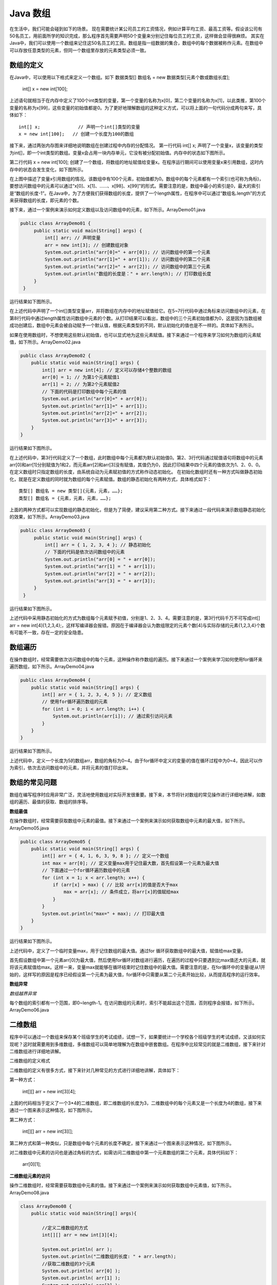 Java 数组
==================

在生活中，我们可能会碰到如下的场景。 
现在需要统计某公司员工的工资情况，例如计算平均工资、最高工资等。假设该公司有50名员工，用前面所学的知识完成，那么程序首先需要声明50个变量来分别记住每位员工的工资，这样做会显得很麻烦。 
其实在Java中，我们可以使用一个数组来记住这50名员工的工资。数组是指一组数据的集合，数组中的每个数据被称作元素。在数组中可以存放任意类型的元素，但同一个数组里存放的元素类型必须一致。


数组的定义
--------------------

在Java中，可以使用以下格式来定义一个数组。如下 
数据类型[] 数组名 = new 数据类型[元素个数或数组长度]; 

    int[] x = new int[100]; 



上述语句就相当于在内存中定义了100个int类型的变量，第一个变量的名称为x[0]，第二个变量的名称为x[1]，以此类推，第100个变量的名称为x[99]，这些变量的初始值都是0。为了更好地理解数组的这种定义方式，可以将上面的一句代码分成两句来写，具体如下：

::

    int[] x;              // 声明一个int[]类型的变量
    x = new int[100];   // 创建一个长度为100的数组



接下来，通过两张内存图来详细地说明数组在创建过程中内存的分配情况。 
第一行代码 int[] x; 声明了一个变量x，该变量的类型为int[]，即一个int类型的数组。变量x会占用一块内存单元，它没有被分配初始值。内存中的状态如下图所示。


.. image:: ./images/array1.png

第二行代码 x = new int[100]; 创建了一个数组，将数组的地址赋值给变量x。在程序运行期间可以使用变量x来引用数组，这时内存中的状态会发生变化，如下图所示。

.. image:: ./images/array2.png


在上图中描述了变量x引用数组的情况。该数组中有100个元素，初始值都为0。数组中的每个元素都有一个索引(也可称为角标)，要想访问数组中的元素可以通过“x[0]、x[1]、……、x[98]、x[99]”的形式。需要注意的是，数组中最小的索引是0，最大的索引是“数组的长度-1”。在Java中，为了方便我们获得数组的长度，提供了一个length属性，在程序中可以通过“数组名.length”的方式来获得数组的长度，即元素的个数。 

接下来，通过一个案例来演示如何定义数组以及访问数组中的元素，如下所示。ArrayDemo01.java

.. code:: java

     public class ArrayDemo01 {
          public static void main(String[] args) {
              int[] arr; // 声明变量
              arr = new int[3]; // 创建数组对象
              System.out.println("arr[0]=" + arr[0]); // 访问数组中的第一个元素
              System.out.println("arr[1]=" + arr[1]); // 访问数组中的第二个元素
              System.out.println("arr[2]=" + arr[2]); // 访问数组中的第三个元素
              System.out.println("数组的长度是：" + arr.length); // 打印数组长度
          }
      }

运行结果如下图所示。

.. image:: ./images/array3.png


在上述代码中声明了一个int[]类型变量arr，并将数组在内存中的地址赋值给它。在5~7行代码中通过角标来访问数组中的元素，在第8行代码中通过length属性访问数组中元素的个数。从打印结果可以看出，数组中的三个元素初始值都为0，这是因为当数组被成功创建后，数组中元素会被自动赋予一个默认值，根据元素类型的不同，默认初始化的值也是不一样的。具体如下表所示。

.. image:: ./images/array4.png


如果在使用数组时，不想使用这些默认初始值，也可以显式地为这些元素赋值。接下来通过一个程序来学习如何为数组的元素赋值，如下所示。ArrayDemo02.java

.. code:: java

      public class ArrayDemo02 {
          public static void main(String[] args) {
              int[] arr = new int[4]; // 定义可以存储4个整数的数组
              arr[0] = 1; // 为第1个元素赋值1
              arr[1] = 2; // 为第2个元素赋值2
              // 下面的代码是打印数组中每个元素的值
              System.out.println("arr[0]=" + arr[0]);
              System.out.println("arr[1]=" + arr[1]);
              System.out.println("arr[2]=" + arr[2]);
              System.out.println("arr[3]=" + arr[3]);
          }
      }


运行结果如下图所示。

.. image:: ./images/array5.png


在上述代码中，第3行代码定义了一个数组，此时数组中每个元素都为默认初始值0。第2、3行代码通过赋值语句将数组中的元素arr[0]和arr[1]分别赋值为1和2，而元素arr[2]和arr[3]没有赋值，其值仍为0，因此打印结果中四个元素的值依次为1、2、0、0。 
在定义数组时只指定数组的长度，由系统自动为元素赋初值的方式称作动态初始化。 
在初始化数组时还有一种方式叫做静态初始化，就是在定义数组的同时就为数组的每个元素赋值。数组的静态初始化有两种方式，具体格式如下：


::

    类型[] 数组名 = new 类型[]{元素，元素，……};
    类型[] 数组名 = {元素，元素，元素，……};    


上面的两种方式都可以实现数组的静态初始化，但是为了简便，建议采用第二种方式。接下来通过一段代码来演示数组静态初始化的效果，如下所示。ArrayDemo03.java


.. code:: java

     public class ArrayDemo03 {
          public static void main(String[] args) {
              int[] arr = { 1, 2, 3, 4 }; // 静态初始化
              // 下面的代码是依次访问数组中的元素
              System.out.println("arr[0] = " + arr[0]);
              System.out.println("arr[1] = " + arr[1]);
              System.out.println("arr[2] = " + arr[2]);
              System.out.println("arr[3] = " + arr[3]);
          }
      }


运行结果如下图所示。

.. image:: ./images/array6.png

上述代码中采用静态初始化的方式为数组每个元素赋予初值，分别是1、2、3、4。需要注意的是，第3行代码千万不可写成int[] arr = new int[4]{1,2,3,4};，这样写编译器会报错。原因在于编译器会认为数组限定的元素个数[4]与实际存储的元素{1,2,3,4}个数有可能不一致，存在一定的安全隐患。



数组遍历
--------------

在操作数组时，经常需要依次访问数组中的每个元素，这种操作称作数组的遍历。接下来通过一个案例来学习如何使用for循环来遍历数组，如下所示。ArrayDemo04.java

.. code:: java

    public class ArrayDemo04 {
        public static void main(String[] args) {
            int[] arr = { 1, 2, 3, 4, 5 }; // 定义数组
            // 使用for循环遍历数组的元素
            for (int i = 0; i < arr.length; i++) {
                System.out.println(arr[i]); // 通过索引访问元素
            }
        }
    }


运行结果如下图所示。 

.. image:: ./images/array7.png

上述代码中，定义一个长度为5的数组arr，数组的角标为0~4。由于for循环中定义的变量i的值在循环过程中为0~4，因此可以作为索引，依次去访问数组中的元素，并将元素的值打印出来。


数组的常见问题
-------------------


数组在编写程序时应用非常广泛，灵活地使用数组对实际开发很重要。接下来，本节将针对数组的常见操作进行详细地讲解，如数组的遍历、最值的获取、数组的排序等。

**数组最值**

在操作数组时，经常需要获取数组中元素的最值。接下来通过一个案例来演示如何获取数组中元素的最大值，如下所示。ArrayDemo05.java

.. code:: java

    public class ArrayDemo05 {
        public static void main(String[] args) {
            int[] arr = { 4, 1, 6, 3, 9, 8 }; // 定义一个数组
            int max = arr[0]; // 定义变量max用于记住最大数，首先假设第一个元素为最大值
            // 下面通过一个for循环遍历数组中的元素
            for (int x = 1; x < arr.length; x++) {
                if (arr[x] > max) { // 比较 arr[x]的值是否大于max
                    max = arr[x]; // 条件成立，将arr[x]的值赋给max
                }
            }
            System.out.println("max=" + max); // 打印最大值
        }
    }

运行结果如下图所示。 

.. image:: ./images/array8.png


上述代码中，定义了一个临时变量max，用于记住数组的最大值。通过for 循环获取数组中的最大值，赋值给max变量。 

首先假设数组中第一个元素arr[0]为最大值，然后使用for循环对数组进行遍历，在遍历的过程中只要遇到比max值还大的元素，就将该元素赋值给max。这样一来，变量max就能够在循环结束时记住数组中的最大值。需要注意的是，在for循环中的变量i是从1开始的，这样写的原因是程序已经假设第一个元素为最大值，for循环中只需要从第二个元素开始比较，从而提高程序的运行效率。


**数组异常**

*数组越界异常*

每个数组的索引都有一个范围，即0~length-1。在访问数组的元素时，索引不能超出这个范围，否则程序会报错，如下所示。ArrayDemo06.java


二维数组
-------------



程序中可以通过一个数组来保存某个班级学生的考试成绩，试想一下，如果要统计一个学校各个班级学生的考试成绩，又该如何实现呢？这时就需要用到多维数组，多维数组可以简单地理解为在数组中嵌套数组。在程序中比较常见的就是二维数组，接下来针对二维数组进行详细地讲解。


二维数组的定义格式

二维数组的定义有很多方式，接下来针对几种常见的方式进行详细地讲解，具体如下： 

第一种方式：

    int[][] arr = new int[3][4];

上面的代码相当于定义了一个3*4的二维数组，即二维数组的长度为3，二维数组中的每个元素又是一个长度为4的数组，接下来通过一个图来表示这种情况，如下图所示。

.. image:: ./images/array9.jpg


第二种方式：

    int[][] arr = new int[3][];

第二种方式和第一种类似，只是数组中每个元素的长度不确定，接下来通过一个图来表示这种情况，如下图所示。

.. image:: ./images/array10.jpg

对二维数组中元素的访问也是通过角标的方式，如需访问二维数组中第一个元素数组的第二个元素，具体代码如下：

    arr[0][1];

**二维数组元素的访问**


操作二维数组时，经常需要获取数组中元素的值。接下来通过一个案例来演示如何获取数组中元素值，如下所示。ArrayDemo08.java

.. code:: java

    class ArrayDemo08 {
        public static void main(String[] args){

            //定义二维数组的方式
            int[][] arr = new int[3][4];

            System.out.println( arr );
            System.out.println("二维数组的长度: " + arr.length);
            //获取二维数组的3个元素
            System.out.println( arr[0] );
            System.out.println( arr[1] );
            System.out.println( arr[2] );

            System.out.println("打印第一个一维数组的元素值");
            System.out.println( arr[0][0] );
            System.out.println( arr[0][1] );//访问的为二维数组中第1个一维数组的第2个元素
            System.out.println( arr[0][2] );
            System.out.println( arr[0][3] );

            System.out.println("打印第二个一维数组的元素值");
            System.out.println( arr[1][0] );
            System.out.println( arr[1][1] );
            System.out.println( arr[1][2] );
            System.out.println( arr[1][3] );

            System.out.println("打印第三个一维数组的元素值");
            System.out.println( arr[2][0] );
            System.out.println( arr[2][1] );
            System.out.println( arr[2][2] );
            System.out.println( arr[2][3] );
        }
    }


**二维数组元素遍历与数组元素累加和**

.. code:: java

    class ArrayDemo09 {
        public static void main(String[] args){
            //一维数组的求累加和并遍历
            int[] arr = {10,20,30,40,50};
            int sum = 0; 
            for (int i=0; i<arr.length; i++) {
                  //System.out.println(arr[i]);
                sum += arr[i];
            }
            System.out.println("sum= " + sum);
            System.out.println("---------------------");

    //二维数组的求累加和并遍历
            int[][] arr2 = { {1,2},{3,4,5},{6,7,8,9,10} };
            int sum2 = 0;
            for (int i=0; i<arr2.length; i++) {
                for (int j=0; j<arr2[i].length; j++) {
                     //System.out.println(arr2[i][j])
                    sum2 += arr2[i][j];
                }
            }
            System.out.println("sum2= "+ sum2);
        }
    }

